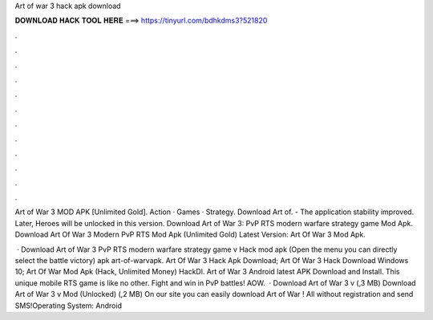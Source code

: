 Art of war 3 hack apk download



𝐃𝐎𝐖𝐍𝐋𝐎𝐀𝐃 𝐇𝐀𝐂𝐊 𝐓𝐎𝐎𝐋 𝐇𝐄𝐑𝐄 ===> https://tinyurl.com/bdhkdms3?521820



.



.



.



.



.



.



.



.



.



.



.



.

Art of War 3 MOD APK [Unlimited Gold]. Action · Games · Strategy. Download Art of. - The application stability improved. Later, Heroes will be unlocked in this version. Download Art of War 3: PvP RTS modern warfare strategy game Mod Apk. Download Art Of War 3 Modern PvP RTS Mod Apk (Unlimited Gold) Latest Version: Art Of War 3 Mod Apk.

 · Download Art of War 3 PvP RTS modern warfare strategy game v Hack mod apk (Open the menu you can directly select the battle victory) apk art-of-warvapk. Art Of War 3 Hack Apk Download; Art Of War 3 Hack Download Windows 10; Art Of War Mod Apk (Hack, Unlimited Money) HackDl. Art of War 3 Android latest APK Download and Install. This unique mobile RTS game is like no other. Fight and win in PvP battles! AOW.  · Download Art of War 3 v (,3 MB) Download Art of War 3 v Mod (Unlocked) (,2 MB) On our site you can easily download Art of War ! All without registration and send SMS!Operating System: Android 
